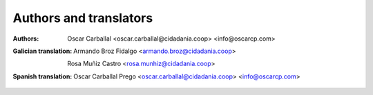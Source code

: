 Authors and translators
=======================

:Authors:

    Oscar Carballal <oscar.carballal@cidadania.coop> <info@oscarcp.com>

:Galician translation:

    Armando Broz Fidalgo <armando.broz@cidadania.coop>

    Rosa Muñiz Castro <rosa.munhiz@cidadania.coop>
    
:Spanish translation:

    Oscar Carballal Prego <oscar.carballal@cidadania.coop> <info@oscarcp.com>
